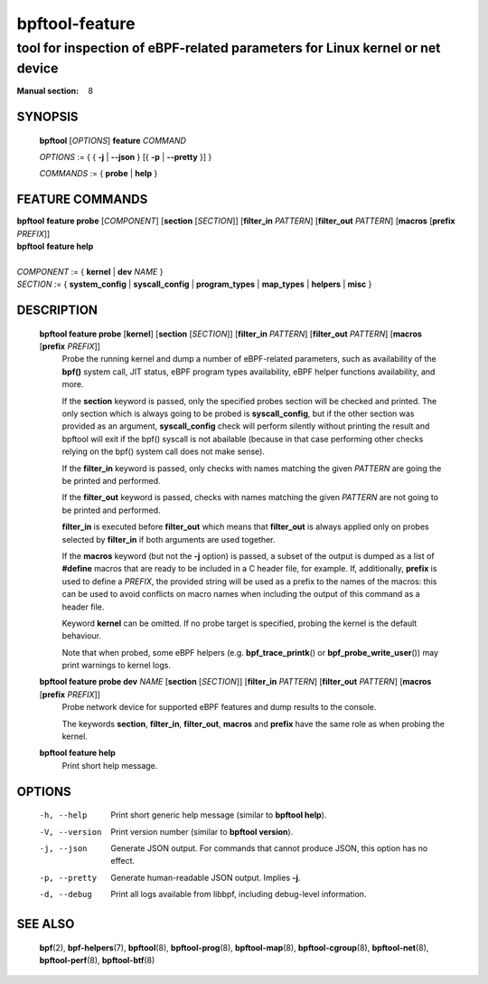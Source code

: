 ===============
bpftool-feature
===============
-------------------------------------------------------------------------------
tool for inspection of eBPF-related parameters for Linux kernel or net device
-------------------------------------------------------------------------------

:Manual section: 8

SYNOPSIS
========

	**bpftool** [*OPTIONS*] **feature** *COMMAND*

	*OPTIONS* := { { **-j** | **--json** } [{ **-p** | **--pretty** }] }

	*COMMANDS* := { **probe** | **help** }

FEATURE COMMANDS
================

|	**bpftool** **feature probe** [*COMPONENT*] [**section** [*SECTION*]] [**filter_in** *PATTERN*] [**filter_out** *PATTERN*] [**macros** [**prefix** *PREFIX*]]
|	**bpftool** **feature help**
|
|	*COMPONENT* := { **kernel** | **dev** *NAME* }
|	*SECTION* := { **system_config** | **syscall_config** | **program_types** | **map_types** | **helpers** | **misc** }

DESCRIPTION
===========
	**bpftool feature probe** [**kernel**] [**section** [*SECTION*]] [**filter_in** *PATTERN*] [**filter_out** *PATTERN*] [**macros** [**prefix** *PREFIX*]]
		  Probe the running kernel and dump a number of eBPF-related
		  parameters, such as availability of the **bpf()** system call,
		  JIT status, eBPF program types availability, eBPF helper
		  functions availability, and more.

		  If the **section** keyword is passed, only the specified
		  probes section will be checked and printed. The only section
		  which is always going to be probed is **syscall_config**,
		  but if the other section was provided as an argument,
		  **syscall_config** check will perform silently without
		  printing the result and bpftool will exit if the bpf()
		  syscall is not abailable (because in that case performing
		  other checks relying on the bpf() system call does not make
		  sense).

		  If the **filter_in** keyword is passed, only checks with
		  names matching the given *PATTERN* are going the be printed
		  and performed.

		  If the **filter_out** keyword is passed, checks with names
		  matching the given *PATTERN* are not going to be printed and
		  performed.

		  **filter_in** is executed before **filter_out** which means
		  that **filter_out** is always applied only on probes
		  selected by **filter_in** if both arguments are used together.

		  If the **macros** keyword (but not the **-j** option) is
		  passed, a subset of the output is dumped as a list of
		  **#define** macros that are ready to be included in a C
		  header file, for example. If, additionally, **prefix** is
		  used to define a *PREFIX*, the provided string will be used
		  as a prefix to the names of the macros: this can be used to
		  avoid conflicts on macro names when including the output of
		  this command as a header file.

		  Keyword **kernel** can be omitted. If no probe target is
		  specified, probing the kernel is the default behaviour.

		  Note that when probed, some eBPF helpers (e.g.
		  **bpf_trace_printk**\ () or **bpf_probe_write_user**\ ()) may
		  print warnings to kernel logs.

	**bpftool feature probe dev** *NAME* [**section** [*SECTION*]] [**filter_in** *PATTERN*] [**filter_out** *PATTERN*] [**macros** [**prefix** *PREFIX*]]
		  Probe network device for supported eBPF features and dump
		  results to the console.

		  The keywords **section**, **filter_in**, **filter_out**,
		  **macros** and **prefix** have the same role as when probing
		  the kernel.

	**bpftool feature help**
		  Print short help message.

OPTIONS
=======
	-h, --help
		  Print short generic help message (similar to **bpftool help**).

	-V, --version
		  Print version number (similar to **bpftool version**).

	-j, --json
		  Generate JSON output. For commands that cannot produce JSON, this
		  option has no effect.

	-p, --pretty
		  Generate human-readable JSON output. Implies **-j**.

	-d, --debug
		  Print all logs available from libbpf, including debug-level
		  information.

SEE ALSO
========
	**bpf**\ (2),
	**bpf-helpers**\ (7),
	**bpftool**\ (8),
	**bpftool-prog**\ (8),
	**bpftool-map**\ (8),
	**bpftool-cgroup**\ (8),
	**bpftool-net**\ (8),
	**bpftool-perf**\ (8),
	**bpftool-btf**\ (8)
